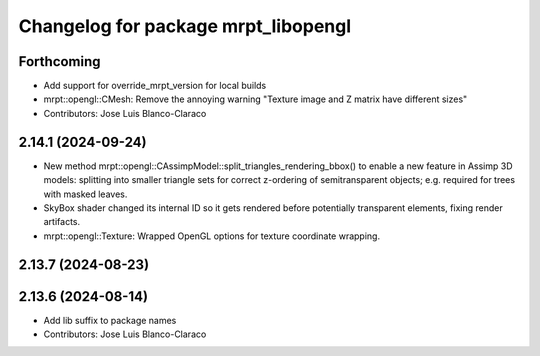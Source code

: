 ^^^^^^^^^^^^^^^^^^^^^^^^^^^^^^^^^^^^
Changelog for package mrpt_libopengl
^^^^^^^^^^^^^^^^^^^^^^^^^^^^^^^^^^^^

Forthcoming
-----------
* Add support for override_mrpt_version for local builds
* mrpt::opengl::CMesh: Remove the annoying warning "Texture image and Z matrix have different sizes"
* Contributors: Jose Luis Blanco-Claraco

2.14.1 (2024-09-24)
-------------------
* New method mrpt::opengl::CAssimpModel::split_triangles_rendering_bbox() to enable a new feature in Assimp 3D models: splitting into smaller triangle sets for correct z-ordering of semitransparent objects; e.g. required for trees with masked leaves.
* SkyBox shader changed its internal ID so it gets rendered before potentially transparent elements, fixing render artifacts.
* mrpt::opengl::Texture: Wrapped OpenGL options for texture coordinate wrapping.

2.13.7 (2024-08-23)
-------------------

2.13.6 (2024-08-14)
-------------------
* Add lib suffix to package names
* Contributors: Jose Luis Blanco-Claraco

